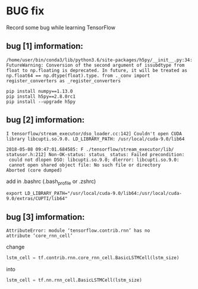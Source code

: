 * BUG fix
Record some bug while learning TensorFlow

** bug [1] imformation:
#+BEGIN_SRC
 /home/user/bin/conda3/lib/python3.6/site-packages/h5py/__init__.py:34:
 FutureWarning: Conversion of the second argument of issubdtype from
 float to np.floating is deprecated. In future, it will be treated as
 np.float64 == np.dtype(float).type. from ._conv import
 register_converters as _register_converters
#+END_SRC

#+BEGIN_SRC shell
  pip install numpy==1.13.0
  pip install h5py==2.8.0rc1
  pip install --upgrade h5py
#+END_SRC

** bug [2] imformation:
#+BEGIN_SRC
I tensorflow/stream_executor/dso_loader.cc:142] Couldn't open CUDA
library libcupti.so.9.0. LD_LIBRARY_PATH: /usr/local/cuda-9.0/lib64

2018-05-08 09:47:01.684585: F ./tensorflow/stream_executor/lib/
statusor.h:212] Non-OK-status: status_ status: Failed precondition:
 could not dlopen DSO: libcupti.so.9.0; dlerror: libcupti.so.9.0:
 cannot open shared object file: No such file or directory
Aborted (core dumped)
#+END_SRC

add in .bashrc (.bash_profile or .zshrc)
#+BEGIN_SRC shell
  export LD_LIBRARY_PATH="/usr/local/cuda-9.0/lib64:/usr/local/cuda-9.0/extras/CUPTI/lib64"
#+END_SRC


** bug [3] imformation:
#+BEGIN_SRC
AttributeError: module ‘tensorflow.contrib.rnn’ has no
attribute ‘core_rnn_cell’
#+END_SRC

change
#+BEGIN_SRC python
lstm_cell = tf.contrib.rnn.core_rnn_cell.BasicLSTMCell(lstm_size)
#+END_SRC
into
#+BEGIN_SRC python
lstm_cell = tf.nn.rnn_cell.BasicLSTMCell(lstm_size)
#+END_SRC
